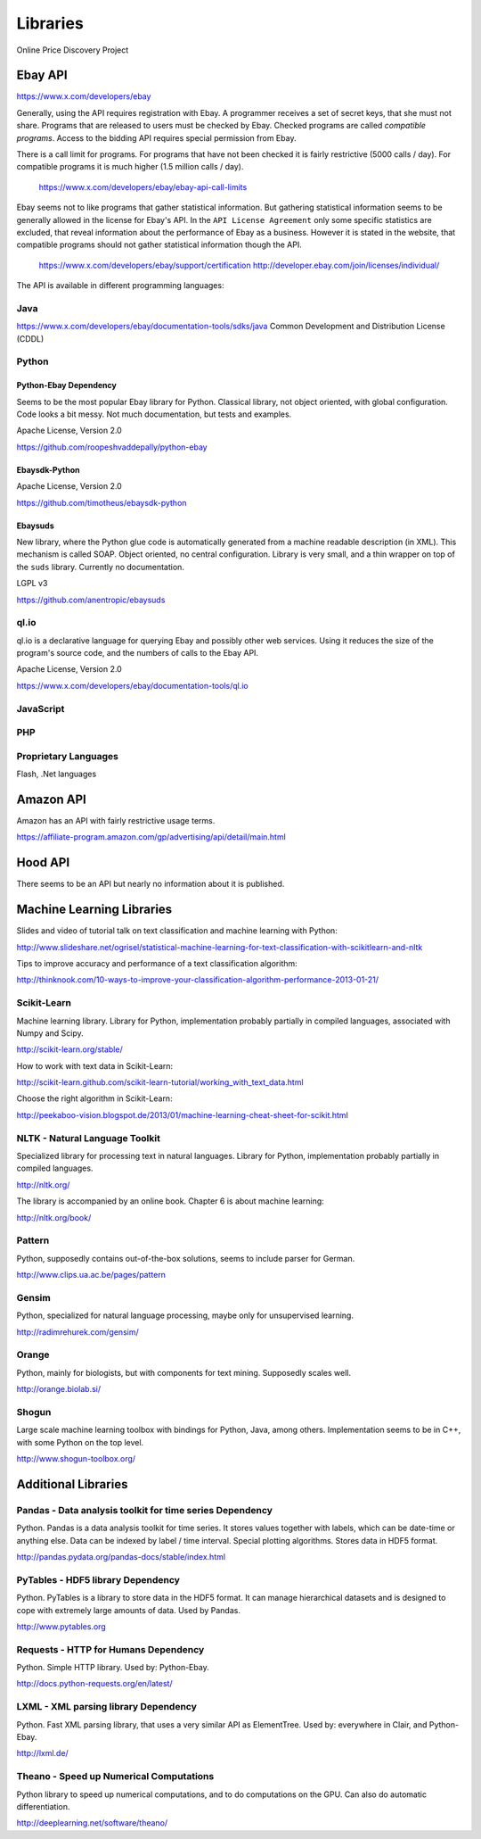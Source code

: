 #########
Libraries
#########

Online Price Discovery Project


Ebay API
========

https://www.x.com/developers/ebay

Generally, using the API requires registration with Ebay. A programmer receives 
a set of secret keys, that she must not share. Programs that are released to 
users must be checked by Ebay. Checked programs are called 
`compatible programs`. Access to the bidding API requires special permission 
from Ebay.

There is a call limit for programs. For programs that have not been checked it 
is fairly restrictive (5000 calls / day). For compatible programs it is much 
higher (1.5 million calls / day).

    https://www.x.com/developers/ebay/ebay-api-call-limits

Ebay seems not to like programs that gather statistical information. But 
gathering statistical information seems to be generally allowed in the license 
for Ebay's API. In the ``API License Agreement`` only some specific statistics 
are excluded, that reveal information about the performance of Ebay as a 
business. However it is stated in the website, that compatible programs should 
not gather statistical information though the API. 

    https://www.x.com/developers/ebay/support/certification
    http://developer.ebay.com/join/licenses/individual/


The API is available in different programming languages:

Java
----

https://www.x.com/developers/ebay/documentation-tools/sdks/java
Common Development and Distribution License (CDDL)

Python
------

Python-Ebay                         **Dependency**
..................................................

Seems to be the most popular Ebay library for Python. Classical library, not
object oriented, with global configuration. Code looks a bit messy.
Not much documentation, but tests and examples.

Apache License, Version 2.0

https://github.com/roopeshvaddepally/python-ebay

Ebaysdk-Python
..............

Apache License, Version 2.0

https://github.com/timotheus/ebaysdk-python

Ebaysuds
........

New library, where the Python glue code is automatically generated from a
machine readable description (in XML). This mechanism is called SOAP.
Object oriented, no central configuration. Library is very small, and a thin
wrapper on top of the ``suds`` library. Currently no documentation.

LGPL v3

https://github.com/anentropic/ebaysuds 


ql.io
-----

ql.io is a declarative language for querying Ebay and possibly other web
services. Using it reduces the size of the program's source code, and the
numbers of calls to the Ebay API.

Apache License, Version 2.0

https://www.x.com/developers/ebay/documentation-tools/ql.io


JavaScript
----------

PHP
---

Proprietary Languages
---------------------

Flash, .Net languages


Amazon API
==========

Amazon has an API with fairly restrictive usage terms.

https://affiliate-program.amazon.com/gp/advertising/api/detail/main.html


Hood API
========

There seems to be an API but nearly no information about it is published.


Machine Learning Libraries
==========================

Slides and video of tutorial talk on text classification and machine learning 
with Python:

http://www.slideshare.net/ogrisel/statistical-machine-learning-for-text-classification-with-scikitlearn-and-nltk

Tips to improve accuracy and performance of a text classification algorithm:

http://thinknook.com/10-ways-to-improve-your-classification-algorithm-performance-2013-01-21/


Scikit-Learn
------------

Machine learning library. Library for Python, implementation probably partially
in compiled languages, associated with Numpy and Scipy.

http://scikit-learn.org/stable/

How to work with text data in Scikit-Learn:

http://scikit-learn.github.com/scikit-learn-tutorial/working_with_text_data.html

Choose the right algorithm in Scikit-Learn:

http://peekaboo-vision.blogspot.de/2013/01/machine-learning-cheat-sheet-for-scikit.html


NLTK - Natural Language Toolkit
-------------------------------

Specialized library for processing text in natural languages. Library for
Python, implementation probably partially in compiled languages.

http://nltk.org/

The library is accompanied by an online book. Chapter 6 is about machine 
learning:

http://nltk.org/book/

Pattern
-------

Python, supposedly contains out-of-the-box solutions, seems to include parser 
for German.

http://www.clips.ua.ac.be/pages/pattern


Gensim
------

Python, specialized for natural language processing, maybe only for 
unsupervised learning.

http://radimrehurek.com/gensim/


Orange
------

Python, mainly for biologists, but with components for text mining. Supposedly 
scales well.

http://orange.biolab.si/


Shogun
------

Large scale machine learning toolbox with bindings for Python, Java, among 
others. Implementation seems to be in C++, with some Python on the top level.

http://www.shogun-toolbox.org/


Additional Libraries
====================


Pandas - Data analysis toolkit for time series     **Dependency**
-----------------------------------------------------------------

Python. Pandas is a data analysis toolkit for time series.
It stores values together with labels, which can be date-time or anything else. 
Data can be indexed by label / time interval.
Special plotting algorithms. Stores data in HDF5 format.

http://pandas.pydata.org/pandas-docs/stable/index.html


PyTables - HDF5 library             **Dependency**
--------------------------------------------------

Python. PyTables is a library to store data in the HDF5 format. It can manage
hierarchical datasets and is designed to cope with extremely large amounts of
data. Used by Pandas.

http://www.pytables.org


Requests - HTTP for Humans          **Dependency**
--------------------------------------------------

Python. Simple HTTP library. Used by: Python-Ebay.

http://docs.python-requests.org/en/latest/


LXML - XML parsing library          **Dependency**
--------------------------------------------------

Python. Fast XML parsing library, that uses a very similar API as ElementTree.
Used by: everywhere in Clair, and Python-Ebay.

http://lxml.de/


Theano - Speed up Numerical Computations
----------------------------------------

Python library to speed up numerical computations, and to do computations on
the GPU. Can also do automatic differentiation.

http://deeplearning.net/software/theano/
